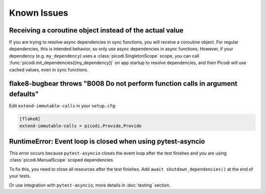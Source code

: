 Known Issues
============

Receiving a coroutine object instead of the actual value
--------------------------------------------------------

If you are trying to resolve async dependencies in sync functions, you will receive a coroutine object.
For regular dependencies, this is intended behavior, so only use async dependencies in async functions.
However, if your dependency (e.g. ``my_dependency``) uses a :class:`picodi.SingletonScope` scope,
you can call :func:`picodi.init_dependencies([my_dependency])` on app startup to resolve dependencies,
and then Picodi will use cached values, even in sync functions.

flake8-bugbear throws "B008 Do not perform function calls in argument defaults"
-------------------------------------------------------------------------------

Edit ``extend-immutable-calls`` in your ``setup.cfg``:

.. code-block:: ini

    [flake8]
    extend-immutable-calls = picodi.Provide,Provide

RuntimeError: Event loop is closed when using pytest-asyncio
------------------------------------------------------------

This error occurs because ``pytest-asyncio`` closes the event loop after the test finishes
and you are using :class:`picodi.ManualScope` scoped dependencies.

To fix this, you need to close all resources after the test finishes.
Add ``await shutdown_dependencies()`` at the end of your tests.

.. testcode::

    import picodi
    import pytest


    @pytest.fixture(autouse=True)
    async def _setup_picodi():
        yield
        await picodi.shutdown_dependencies()


Or use integration with ``pytest-asyncio``, more details in :doc:`testing` section.
